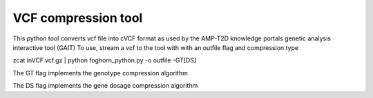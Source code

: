 VCF compression tool 
`````````````````````

This python tool converts vcf file into cVCF format as used by the AMP-T2D knowledge portals genetic analysis interactive tool (GAIT)
To use, stream a vcf to the tool with with an outfile flag and compression type

zcat inVCF.vcf.gz | python foghorn_python.py -o outfile -GT[DS]

The GT flag implements the genotype compression algorithm 

The DS flag implements the gene dosage compression algorithm
